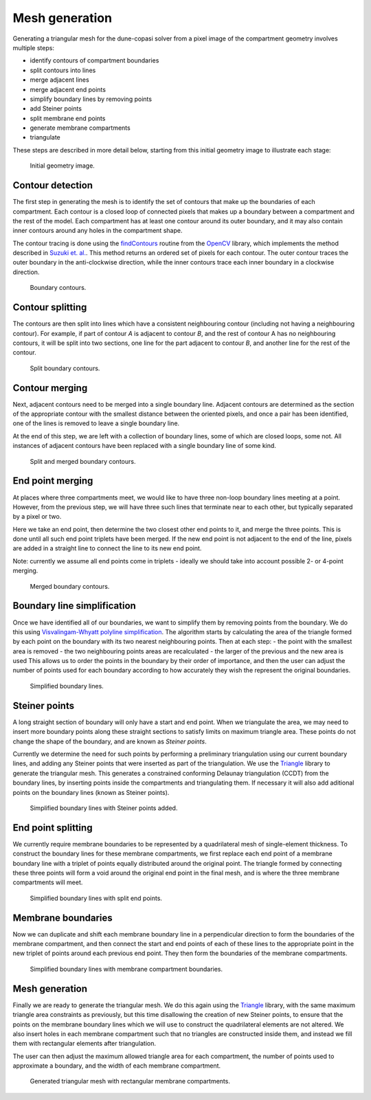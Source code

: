 Mesh generation
===============

Generating a triangular mesh for the dune-copasi solver from a pixel image of the compartment geometry involves multiple steps:

- identify contours of compartment boundaries
- split contours into lines
- merge adjacent lines
- merge adjacent end points
- simplify boundary lines by removing points
- add Steiner points
- split membrane end points
- generate membrane compartments
- triangulate

These steps are described in more detail below, starting from this initial geometry image to illustrate each stage:

.. figure:: img/mesh0.png
   :alt: Initial geometry image

   Initial geometry image.

Contour detection
-----------------

The first step in generating the mesh is to identify the set of contours that make up the boundaries of each compartment. Each contour is a closed loop of connected pixels that makes up a boundary between a compartment and the rest of the model. Each compartment has at least one contour around its outer boundary, and it may also contain inner contours around any holes in the compartment shape.

The contour tracing is done using the `findContours <https://docs.opencv.org/2.4/modules/imgproc/doc/structural_analysis_and_shape_descriptors.html#findcontours>`_ routine from the `OpenCV <https://opencv.org/>`_ library, which implements the method described in `Suzuki et. al. <https://www.sciencedirect.com/science/article/abs/pii/0734189X85900167>`_. This method returns an ordered set of pixels for each contour. The outer contour traces the outer boundary in the anti-clockwise direction, while the inner contours trace each inner boundary in a clockwise direction.

.. figure:: img/contours_original.png
   :alt: Boundary contours

   Boundary contours.

Contour splitting
-----------------

The contours are then split into lines which have a consistent neighbouring contour (including not having a neighbouring contour). For example, if part of contour `A` is adjacent to contour `B`, and the rest of contour A has no neighbouring contours, it will be split into two sections, one line for the part adjacent to contour `B`, and another line for the rest of the contour.

.. figure:: img/contours_split_lines.png
   :alt: Split boundary contours

   Split boundary contours.

Contour merging
---------------

Next, adjacent contours need to be merged into a single boundary line. Adjacent contours are determined as the section of the appropriate contour with the smallest distance between the oriented pixels, and once a pair has been identified, one of the lines is removed to leave a single boundary line.

At the end of this step, we are left with a collection of boundary lines, some of which are closed loops, some not. All instances of adjacent contours have been replaced with a single boundary line of some kind.

.. figure:: img/contours_remove_adjacent.png
   :alt: Split and merged boundary contours

   Split and merged boundary contours.

End point merging
-----------------

At places where three compartments meet, we would like to have three non-loop boundary lines meeting at a point. However, from the previous step, we will have three such lines that terminate near to each other, but typically separated by a pixel or two.

Here we take an end point, then determine the two closest other end points to it, and merge the three points. This is done until all such end point triplets have been merged. If the new end point is not adjacent to the end of the line, pixels are added in a straight line to connect the line to its new end point.

Note: currently we assume all end points come in triplets - ideally we should take into account possible 2- or 4-point merging.

.. figure:: img/contours_merge_endpoints.png
   :alt: Merged boundary contours

   Merged boundary contours.

Boundary line simplification
----------------------------

Once we have identified all of our boundaries, we want to simplify them by removing points from the boundary. We do this using `Visvalingam-Whyatt polyline simplification <https://www.tandfonline.com/doi/abs/10.1179/000870493786962263>`_. The algorithm starts by calculating the area of the triangle formed by each point on the boundary with its two nearest neighbouring points. Then at each step:
- the point with the smallest area is removed
- the two neighbouring points areas are recalculated
- the larger of the previous and the new area is used
This allows us to order the points in the boundary by their order of importance, and then the user can adjust the number of points used for each boundary according to how accurately they wish the represent the original boundaries.

.. figure:: img/lines_simplify.png
   :alt: Simplified boundary lines

   Simplified boundary lines.

Steiner points
--------------

A long straight section of boundary will only have a start and end point. When we triangulate the area, we may need to insert more boundary points along these straight sections to satisfy limits on maximum triangle area. These points do not change the shape of the boundary, and are known as `Steiner points`.

Currently we determine the need for such points by performing a preliminary triangulation using our current boundary lines, and adding any Steiner points that were inserted as part of the triangulation. We use the `Triangle <https://www.cs.cmu.edu/~quake/triangle.html>`_ library to generate the triangular mesh. This generates a constrained conforming Delaunay triangulation (CCDT) from the boundary lines, by inserting points inside the compartments and triangulating them. If necessary it will also add aditional points on the boundary lines (known as Steiner points).

.. figure:: img/lines_add_steiner.png
   :alt: Simplified boundary lines with Steiner points added

   Simplified boundary lines with Steiner points added.

End point splitting
-------------------

We currently require membrane boundaries to be represented by a quadrilateral mesh of single-element thickness. To construct the boundary lines for these membrane compartments, we first replace each end point of a membrane boundary line with a triplet of points equally distributed around the original point. The triangle formed by connecting these three points will form a void around the original end point in the final mesh, and is where the three membrane compartments will meet.

.. figure:: img/lines_split_endpoints.png
   :alt: Simplified boundary lines with split end points

   Simplified boundary lines with split end points.

Membrane boundaries
-------------------

Now we can duplicate and shift each membrane boundary line in a perpendicular direction to form the boundaries of the membrane compartment, and then connect the start and end points of each of these lines to the appropriate point in the new triplet of points around each previous end point. They then form the boundaries of the membrane compartments.

.. figure:: img/lines_add_membranes.png
   :alt: Simplified boundary lines with membrane compartment boundaries.

   Simplified boundary lines with membrane compartment boundaries.

Mesh generation
---------------

Finally we are ready to generate the triangular mesh. We do this again using the `Triangle <https://www.cs.cmu.edu/~quake/triangle.html>`_ library, with the same maximum triangle area constraints as previously, but this time disallowing the creation of new Steiner points, to ensure that the points on the membrane boundary lines which we will use to construct the quadrilateral elements are not altered. We also insert holes in each membrane compartment such that no triangles are constructed inside them, and instead we fill them with rectangular elements after triangulation.

The user can then adjust the maximum allowed triangle area for each compartment, the number of points used to approximate a boundary, and the width of each membrane compartment.

.. figure:: img/mesh.png
   :alt: Generated triangular mesh with rectangular membrane compartments

   Generated triangular mesh with rectangular membrane compartments.
